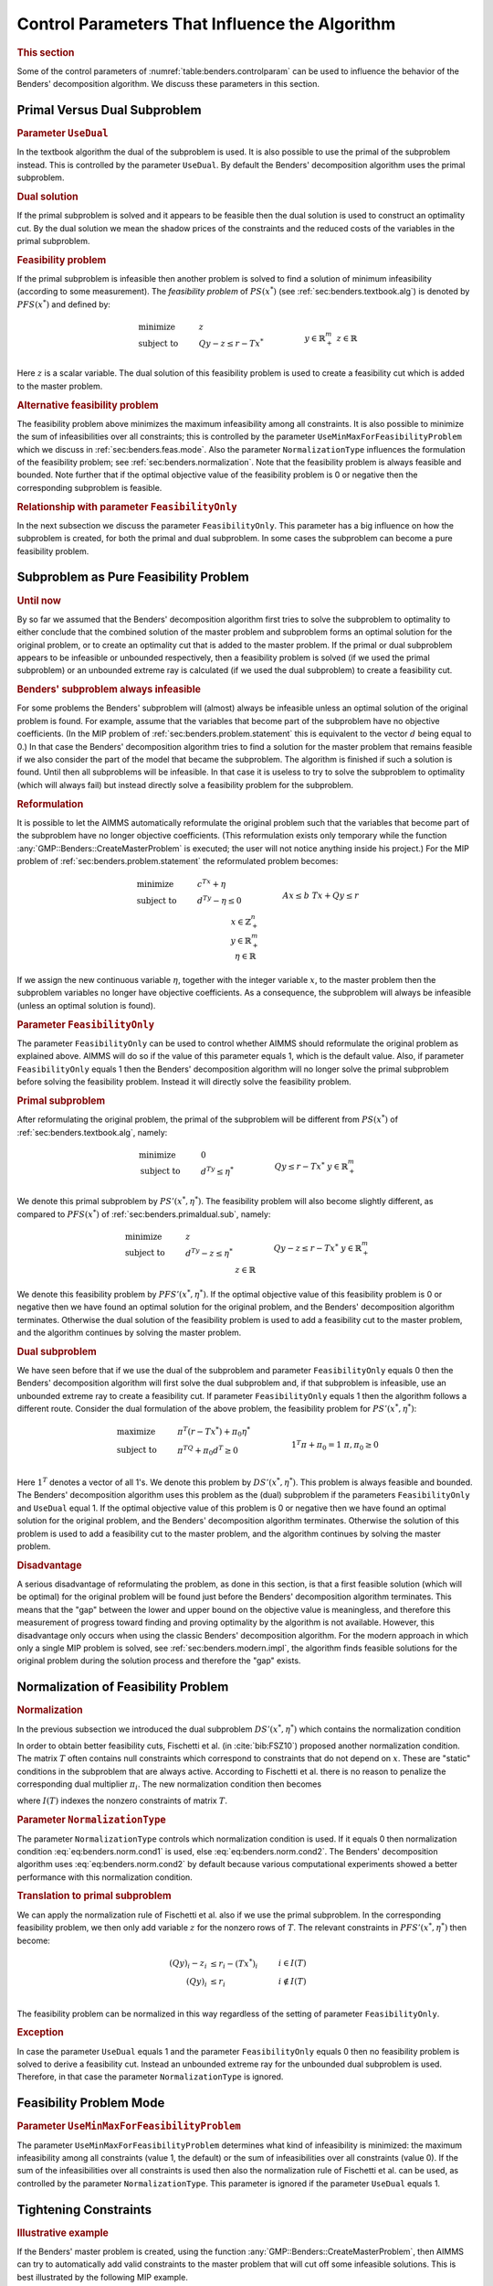 .. _sec:benders.control.par:

Control Parameters That Influence the Algorithm
===============================================

.. rubric:: This section

Some of the control parameters of :numref:`table:benders.controlparam`
can be used to influence the behavior of the Benders' decomposition
algorithm. We discuss these parameters in this section.

.. _sec:benders.primaldual.sub:

Primal Versus Dual Subproblem
-----------------------------

.. rubric:: Parameter ``UseDual``

In the textbook algorithm the dual of the subproblem is used. It is also
possible to use the primal of the subproblem instead. This is controlled
by the parameter ``UseDual``. By default the Benders' decomposition
algorithm uses the primal subproblem.

.. rubric:: Dual solution

If the primal subproblem is solved and it appears to be feasible then
the dual solution is used to construct an optimality cut. By the dual
solution we mean the shadow prices of the constraints and the reduced
costs of the variables in the primal subproblem.

.. rubric:: Feasibility problem

If the primal subproblem is infeasible then another problem is solved to
find a solution of minimum infeasibility (according to some
measurement). The *feasibility problem* of :math:`PS(x^*)` (see
:ref:`sec:benders.textbook.alg`) is denoted by :math:`PFS(x^*)` and
defined by:

.. math::

   \begin{align}
   & \text{minimize} & & z \\
   & \text{subject to} & & Q y - z \leq r - Tx^* & & \\
   &&& y \in \mathbb{R}^m_+ & & \\ 
   &&& z \in \mathbb{R} & & \\ 
   \end{align}

Here :math:`z` is a scalar variable. The dual solution of this
feasibility problem is used to create a feasibility cut which is added
to the master problem.

.. rubric:: Alternative feasibility problem

The feasibility problem above minimizes the maximum infeasibility among
all constraints. It is also possible to minimize the sum of
infeasibilities over all constraints; this is controlled by the
parameter ``UseMinMaxForFeasibilityProblem`` which we discuss in
:ref:`sec:benders.feas.mode`. Also the parameter ``NormalizationType``
influences the formulation of the feasibility problem; see
:ref:`sec:benders.normalization`. Note that the feasibility problem is
always feasible and bounded. Note further that if the optimal objective
value of the feasibility problem is 0 or negative then the corresponding
subproblem is feasible.

.. rubric:: Relationship with parameter ``FeasibilityOnly``

In the next subsection we discuss the parameter ``FeasibilityOnly``.
This parameter has a big influence on how the subproblem is created, for
both the primal and dual subproblem. In some cases the subproblem can
become a pure feasibility problem.

.. _sec:benders.feas.prob:

Subproblem as Pure Feasibility Problem
--------------------------------------

.. rubric:: Until now

By so far we assumed that the Benders' decomposition algorithm first
tries to solve the subproblem to optimality to either conclude that the
combined solution of the master problem and subproblem forms an optimal
solution for the original problem, or to create an optimality cut that
is added to the master problem. If the primal or dual subproblem appears
to be infeasible or unbounded respectively, then a feasibility problem
is solved (if we used the primal subproblem) or an unbounded extreme ray
is calculated (if we used the dual subproblem) to create a feasibility
cut.

.. rubric:: Benders' subproblem always infeasible

For some problems the Benders' subproblem will (almost) always be
infeasible unless an optimal solution of the original problem is found.
For example, assume that the variables that become part of the
subproblem have no objective coefficients. (In the MIP problem of
:ref:`sec:benders.problem.statement` this is equivalent to the vector
:math:`d` being equal to 0.) In that case the Benders' decomposition
algorithm tries to find a solution for the master problem that remains
feasible if we also consider the part of the model that became the
subproblem. The algorithm is finished if such a solution is found. Until
then all subproblems will be infeasible. In that case it is useless to
try to solve the subproblem to optimality (which will always fail) but
instead directly solve a feasibility problem for the subproblem.

.. rubric:: Reformulation

It is possible to let the AIMMS automatically reformulate the original
problem such that the variables that become part of the subproblem have
no longer objective coefficients. (This reformulation exists only
temporary while the function :any:`GMP::Benders::CreateMasterProblem` is
executed; the user will not notice anything inside his project.) For the
MIP problem of :ref:`sec:benders.problem.statement` the reformulated
problem becomes:

.. math::

   \begin{align}
   & \text{minimize} & & c^Tx + \eta \\
   & \text{subject to} & & d^Ty - \eta \leq 0 & & \\
   &&& A x \leq b & & \\ 
   &&& T x + Q y \leq r & & \\ 
   &&& x \in \mathbb{Z}^n_+ & & \\ 
   &&& y \in \mathbb{R}^m_+ & & \\ 
   &&& \eta \in \mathbb{R} & & \\ 
   \end{align}

If we assign the new continuous variable :math:`\eta`, together with the
integer variable :math:`x`, to the master problem then the subproblem
variables no longer have objective coefficients. As a consequence, the
subproblem will always be infeasible (unless an optimal solution is
found).

.. rubric:: Parameter ``FeasibilityOnly``

The parameter ``FeasibilityOnly`` can be used to control whether AIMMS
should reformulate the original problem as explained above. AIMMS will
do so if the value of this parameter equals 1, which is the default
value. Also, if parameter ``FeasibilityOnly`` equals 1 then the Benders'
decomposition algorithm will no longer solve the primal subproblem
before solving the feasibility problem. Instead it will directly solve
the feasibility problem.

.. rubric:: Primal subproblem

After reformulating the original problem, the primal of the subproblem
will be different from :math:`PS(x^*)` of
:ref:`sec:benders.textbook.alg`, namely:

.. math::

   \begin{align}
   & \text{minimize} & & 0 \\
   & \text{subject to} & & d^Ty \leq \eta^* & & \\
   &&& Q y \leq r - Tx^* & & \\ 
   &&& y \in \mathbb{R}^m_+ & & \\ 
   \end{align}

We denote this primal subproblem by :math:`PS'(x^*,\eta^*)`. The
feasibility problem will also become slightly different, as compared to
:math:`PFS(x^*)` of :ref:`sec:benders.primaldual.sub`, namely:

.. math::

   \begin{align}
   & \text{minimize} & & z \\
   & \text{subject to} & & d^Ty - z \leq \eta^* & & \\
   &&& Q y - z \leq r - Tx^* & & \\ 
   &&& y \in \mathbb{R}^m_+ & & \\ 
   &&& z \in \mathbb{R} & & \\ 
   \end{align}

We denote this feasibility problem by :math:`PFS'(x^*,\eta^*)`. If the
optimal objective value of this feasibility problem is 0 or negative
then we have found an optimal solution for the original problem, and the
Benders' decomposition algorithm terminates. Otherwise the dual solution
of the feasibility problem is used to add a feasibility cut to the
master problem, and the algorithm continues by solving the master
problem.

.. rubric:: Dual subproblem

We have seen before that if we use the dual of the subproblem and
parameter ``FeasibilityOnly`` equals 0 then the Benders' decomposition
algorithm will first solve the dual subproblem and, if that subproblem
is infeasible, use an unbounded extreme ray to create a feasibility cut.
If parameter ``FeasibilityOnly`` equals 1 then the algorithm follows a
different route. Consider the dual formulation of the above problem, the
feasibility problem for :math:`PS'(x^*,\eta^*)`:

.. math::

   \begin{align}
   & \text{maximize} & & \pi^T(r - Tx^*) + \pi_0 \eta^* \\
   & \text{subject to} & & \pi^TQ + \pi_0 d^T \geq 0 & & \\
   &&& 1^T \pi + \pi_0 = 1 & & \\ 
   &&& \pi, \pi_0 \geq 0 & & \\ 
   \end{align}

Here :math:`1^T` denotes a vector of all 1's. We denote this problem by
:math:`DS'(x^*,\eta^*)`. This problem is always feasible and bounded.
The Benders' decomposition algorithm uses this problem as the (dual)
subproblem if the parameters ``FeasibilityOnly`` and ``UseDual`` equal
1. If the optimal objective value of this problem is 0 or negative then
we have found an optimal solution for the original problem, and the
Benders' decomposition algorithm terminates. Otherwise the solution of
this problem is used to add a feasibility cut to the master problem, and
the algorithm continues by solving the master problem.

.. rubric:: Disadvantage

A serious disadvantage of reformulating the problem, as done in this
section, is that a first feasible solution (which will be optimal) for
the original problem will be found just before the Benders'
decomposition algorithm terminates. This means that the "gap" between
the lower and upper bound on the objective value is meaningless, and
therefore this measurement of progress toward finding and proving
optimality by the algorithm is not available. However, this disadvantage
only occurs when using the classic Benders' decomposition algorithm. For
the modern approach in which only a single MIP problem is solved, see
:ref:`sec:benders.modern.impl`, the algorithm finds feasible solutions
for the original problem during the solution process and therefore the
"gap" exists.

.. _sec:benders.normalization:

Normalization of Feasibility Problem
------------------------------------

.. rubric:: Normalization

In the previous subsection we introduced the dual subproblem
:math:`DS'(x^*,\eta^*)` which contains the normalization condition

.. math::
   :label: eq:benders.norm.cond1

   \begin{align}
   1^T \pi + \pi_0 = 1. \tag{NC1}
   \end{align}

In order to obtain better feasibility cuts, Fischetti et al. (in
:cite:`bib:FSZ10`) proposed another normalization condition. The matrix
:math:`T` often contains null constraints which correspond to
constraints that do not depend on :math:`x`. These are "static"
conditions in the subproblem that are always active. According to
Fischetti et al. there is no reason to penalize the corresponding dual
multiplier :math:`\pi_i`. The new normalization condition then becomes

.. math::
   :label: eq:benders.norm.cond2

   \begin{align}
   \sum_{i\in I(T)} \pi_i + \pi_0 = 1 \tag{NC2}
   \end{align}

where :math:`I(T)` indexes the nonzero constraints of matrix :math:`T`.

.. rubric:: Parameter ``NormalizationType``

The parameter ``NormalizationType`` controls which normalization
condition is used. If it equals 0 then normalization condition
:eq:`eq:benders.norm.cond1` is used, else :eq:`eq:benders.norm.cond2`.
The Benders' decomposition algorithm uses :eq:`eq:benders.norm.cond2` by
default because various computational experiments showed a better
performance with this normalization condition.

.. rubric:: Translation to primal subproblem

We can apply the normalization rule of Fischetti et al. also if we use
the primal subproblem. In the corresponding feasibility problem, we then
only add variable :math:`z` for the nonzero rows of :math:`T`. The
relevant constraints in :math:`PFS'(x^*,\eta^*)` then become:

.. math::

   \begin{align}
   (Q y)_i - z_i & \leq r_i - (Tx^*)_i & & i \in    I(T) \\
   (Q y)_i & \leq r_i & & i \notin I(T) \\
   \end{align}

The feasibility problem can be normalized in this way regardless of the
setting of parameter ``FeasibilityOnly``.

.. rubric:: Exception

In case the parameter ``UseDual`` equals 1 and the parameter
``FeasibilityOnly`` equals 0 then no feasibility problem is solved to
derive a feasibility cut. Instead an unbounded extreme ray for the
unbounded dual subproblem is used. Therefore, in that case the parameter
``NormalizationType`` is ignored.

.. _sec:benders.feas.mode:

Feasibility Problem Mode
------------------------

.. rubric:: Parameter ``UseMinMaxForFeasibilityProblem``

The parameter ``UseMinMaxForFeasibilityProblem`` determines what kind of
infeasibility is minimized: the maximum infeasibility among all
constraints (value 1, the default) or the sum of infeasibilities over
all constraints (value 0). If the sum of the infeasibilities over all
constraints is used then also the normalization rule of Fischetti et al.
can be used, as controlled by the parameter ``NormalizationType``. This
parameter is ignored if the parameter ``UseDual`` equals 1.

.. _sec:benders.tight.cons:

Tightening Constraints
----------------------

.. rubric:: Illustrative example

If the Benders' master problem is created, using the function
:any:`GMP::Benders::CreateMasterProblem`, then AIMMS can try to
automatically add valid constraints to the master problem that will cut
off some infeasible solutions. This is best illustrated by the following
MIP example.

.. math::

   \begin{align}
   & \text{minimize} & & \sum_i x_i \\
   & \text{subject to} & & y_i \leq u_i x_i & & \forall i \\
   &&& \sum_i y_i \geq b & & \\ 
   &&& x \in \{0,1\} & & \\ 
   &&& y \geq 0 & & \\ 
   \end{align}

We assume that :math:`u` and :math:`b` are strictly positive parameters.
The binary variable :math:`x` is assigned to the master problem and the
continuous variable :math:`y` to the subproblem. For this example, the
initial master problem has no constraints (besides the integrality
restriction on :math:`x`) and therefore :math:`x=0` is the optimal
solution of the initial master problem. Clearly, for :math:`x=0` our MIP
example has no solution. Adding the constraint

.. math::

   \begin{align}
   \sum_i u_i x_i & \geq b & &  \\
   \end{align}

to the master problem cuts off the :math:`x=0` solution. Note that this
constraint is redundant in the original MIP example. By adding these
kind of master-problem-tightening constraints we hope that the Benders'
decomposition algorithm requires less iterations to find an optimal
solution.

.. rubric:: Parameter ``AddTighteningConstraints``

Adding tightening constraints to the master problem is controlled by the
parameter ``AddTighteningConstraints``. If this parameter equals 1, its
default, then AIMMS will try to find and add tightening constraints.
Computational experiments indicate that in general the Benders'
decomposition algorithm benefits from adding these tightening
constraints.

.. _sec:benders.start.point:

Using a Starting Point
----------------------

.. rubric:: Parameter ``UseStartingPointForMaster``

The parameter ``UseStartingPointForMaster`` can be used to let the
classic Benders' decomposition algorithm start from a "good" solution.
This solution can be obtained from a heuristic and must be a feasible
solution for the master problem. The solution should be copied into the
level suffix of the problem variables before the Benders' decomposition
algorithm is called. If this parameter is set to 1 then the algorithm
will skip the solve of the first master problem. Instead, the master
problem variable :math:`x^*` will be fixed in the subproblem
:math:`PS(x^*)` according to the starting point, and the algorithm will
continue by solving the subproblem.

.. _sec:benders.aimms.presolver:

Using the AIMMS Presolver
-------------------------

.. rubric:: Parameter ``UsePresolver``

The Benders' decomposition algorithm can use the AIMMS Presolver at the
start. In that case the algorithm will use the preprocessed model
instead of the original model. By preprocessing the model it might
become smaller and easier to solve. The parameter ``UsePresolver`` can
be used to switch on the preprocessing step.